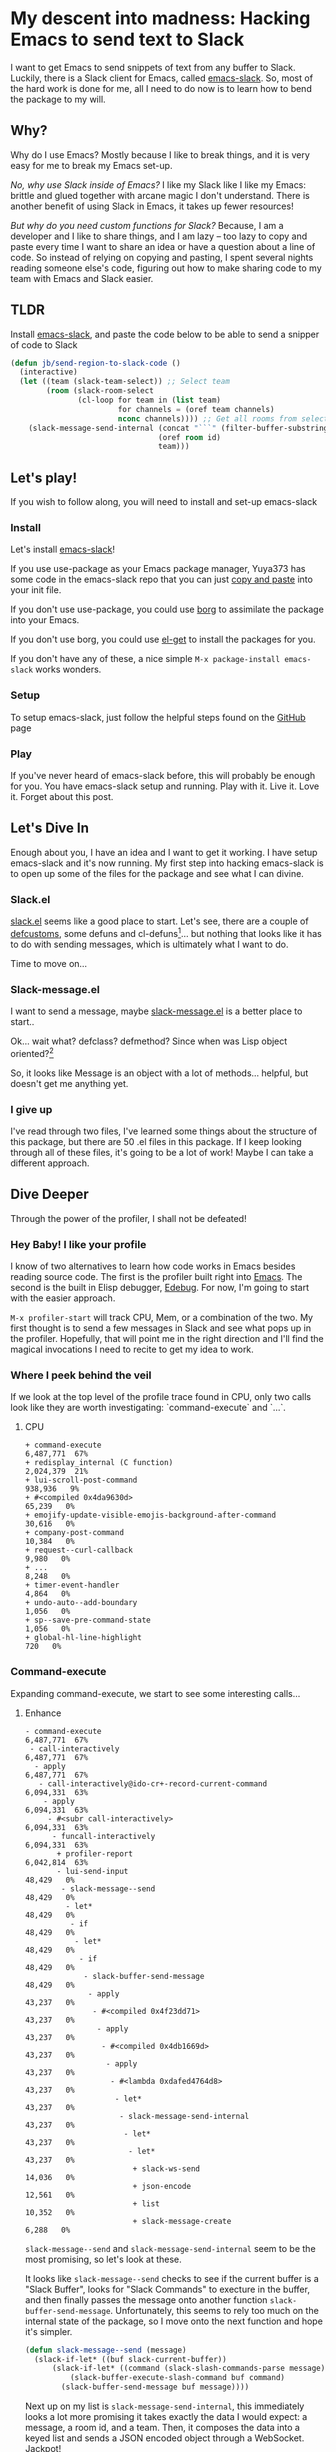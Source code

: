 * My descent into madness: Hacking Emacs to send text to Slack

I want to get Emacs to send snippets of text from any buffer to Slack. Luckily, there is a Slack client for Emacs, called [[https://github.com/yuya373/emacs-slack][emacs-slack]]. So, most of the hard work is done for me, all I need to do now is to learn how to bend the package to my will.

** Why?
Why do I use Emacs? Mostly because I like to break things, and it is very easy for me to break my Emacs set-up.

/No, why use Slack inside of Emacs?/ I like my Slack like I like my Emacs: brittle and glued together with arcane magic I don't understand. There is another benefit of using Slack in Emacs, it takes up fewer resources!

/But why do you need custom functions for Slack?/ Because, I am a developer and I like to share things, and I am lazy -- too lazy to copy and paste every time I want to share an idea or have a question about a line of code. So instead of relying on copying and pasting, I spent several nights reading someone else's code, figuring out how to make sharing code to my team with Emacs and Slack easier.

** TLDR
Install [[https://github.com/yuya373/emacs-slack][emacs-slack]], and paste the code below to be able to send a snipper of code to Slack
#+BEGIN_SRC emacs-lisp
  (defun jb/send-region-to-slack-code ()
    (interactive)
    (let ((team (slack-team-select)) ;; Select team
          (room (slack-room-select
                 (cl-loop for team in (list team)
                          for channels = (oref team channels)
                          nconc channels)))) ;; Get all rooms from selected team
      (slack-message-send-internal (concat "```" (filter-buffer-substring (region-beginning) (region-end)) "```")
                                   (oref room id)
                                   team)))
#+END_SRC
** Let's play!
If you wish to follow along, you will need to install and set-up emacs-slack
*** Install
Let's install [[https://github.com/yuya373/emacs-slack][emacs-slack]]!

If you use use-package as your Emacs package manager, Yuya373 has some code in the emacs-slack repo that you can just [[https://github.com/yuya373/emacs-slack#configure][copy and paste]] into your init file.

If you don't use use-package, you could use [[https://github.com/emacscollective/borg][borg]] to assimilate the package into your Emacs.

If you don't use borg, you could use [[https://github.com/dimitri/el-get][el-get]] to install the packages for you.

If you don't have any of these, a nice simple ~M-x package-install emacs-slack~ works wonders.
*** Setup
To setup emacs-slack, just follow the helpful steps found on the [[https://github.com/yuya373/emacs-slack#how-to-get-token-the-harder-yet-officially-sanctioned-way][GitHub]] page
*** Play
 If you've never heard of emacs-slack before, this will probably be enough for you. You have emacs-slack setup and running. Play with it. Live it. Love it. Forget about this post.
** Let's Dive In
Enough about you, I have an idea and I want to get it working. I have setup emacs-slack and it's now running. My first step into hacking emacs-slack is to open up some of the files for the package and see what I can divine.
*** Slack.el
[[https://github.com/yuya373/emacs-slack/blob/master/slack.el][slack.el]] seems like a good place to start.
Let's see, there are a couple of [[https://www.gnu.org/software/emacs/manual/html_node/eintr/defcustom.html][defcustoms]], some defuns and cl-defuns[fn:1]... but nothing that looks like it has to do with sending messages, which is ultimately what I want to do.

Time to move on...
*** Slack-message.el
I want to send a message, maybe [[https://github.com/yuya373/emacs-slack/blob/master/slack-message.el][slack-message.el]] is a better place to start..

Ok... wait what? defclass? defmethod? Since when was Lisp object oriented?[fn:2]

So, it looks like Message is an object with a lot of methods... helpful, but doesn't get me anything yet.
*** I give up
I've read through two files, I've learned some things about the structure of this package, but there are 50 .el files in this package. If I keep looking through all of these files, it's going to be a lot of work! Maybe I can take a different approach.
** Dive Deeper

[[./images/power_of_grayskull.jpg]]

Through the power of the profiler, I shall not be defeated!

*** Hey Baby! I like your profile
I know of two alternatives to learn how code works in Emacs besides reading source code. The first is the profiler built right into [[https://www.gnu.org/software/emacs/manual/html_node/elisp/Profiling.html][Emacs]]. The second is the built in Elisp debugger, [[https://www.gnu.org/software/emacs/manual/html_node/elisp/Edebug.html#Edebug][Edebug]]. For now, I'm going to start with the easier approach.

~M-x profiler-start~ will track CPU, Mem, or a combination of the two. My first thought is to send a few messages in Slack and see what pops up in the profiler. Hopefully, that will point me in the right direction and I'll find the magical invocations I need to recite to get my idea to work.

*** Where I peek behind the veil
If we look at the top level of the profile trace found in CPU, only two calls look like they are worth investigating: `command-execute` and `...`.
**** CPU
#+BEGIN_SRC
+ command-execute                                           6,487,771  67%
+ redisplay_internal (C function)                           2,024,379  21%
+ lui-scroll-post-command                                     938,936   9%
+ #<compiled 0x4da9630d>                                       65,239   0%
+ emojify-update-visible-emojis-background-after-command        30,616   0%
+ company-post-command                                         10,384   0%
+ request--curl-callback                                        9,980   0%
+ ...                                                           8,248   0%
+ timer-event-handler                                           4,864   0%
+ undo-auto--add-boundary                                       1,056   0%
+ sp--save-pre-command-state                                    1,056   0%
+ global-hl-line-highlight                                        720   0%
#+END_SRC
*** Command-execute
Expanding command-execute, we start to see some interesting calls...
**** Enhance

#+BEGIN_SRC
- command-execute                                           6,487,771  67%
 - call-interactively                                       6,487,771  67%
  - apply                                                   6,487,771  67%
   - call-interactively@ido-cr+-record-current-command      6,094,331  63%
    - apply                                                 6,094,331  63%
     - #<subr call-interactively>                           6,094,331  63%
      - funcall-interactively                               6,094,331  63%
       + profiler-report                                    6,042,814  63%
       - lui-send-input                                        48,429   0%
        - slack-message--send                                  48,429   0%
         - let*                                                48,429   0%
          - if                                                 48,429   0%
           - let*                                              48,429   0%
            - if                                               48,429   0%
             - slack-buffer-send-message                       48,429   0%
              - apply                                          43,237   0%
               - #<compiled 0x4f23dd71>                        43,237   0%
                - apply                                        43,237   0%
                 - #<compiled 0x4db1669d>                      43,237   0%
                  - apply                                      43,237   0%
                   - #<lambda 0xdafed4764d8>                   43,237   0%
                    - let*                                     43,237   0%
                     - slack-message-send-internal             43,237   0%
                      - let*                                   43,237   0%
                       - let*                                  43,237   0%
                        + slack-ws-send                        14,036   0%
                        + json-encode                          12,561   0%
                        + list                                 10,352   0%
                        + slack-message-create                  6,288   0%
#+END_SRC

~slack-message--send~ and ~slack-message-send-internal~ seem to be the most promising, so let's look at these.

It looks like ~slack-message--send~ checks to see if the current buffer is a "Slack Buffer", looks for "Slack Commands" to execture in the buffer, and then finally passes the message onto another function ~slack-buffer-send-message~. Unfortunately, this seems to rely too much on the internal state of the package, so I move onto the next function and hope it's simpler.

#+BEGIN_SRC emacs-lisp
  (defun slack-message--send (message)
    (slack-if-let* ((buf slack-current-buffer))
        (slack-if-let* ((command (slack-slash-commands-parse message)))
            (slack-buffer-execute-slash-command buf command)
          (slack-buffer-send-message buf message))))
#+END_SRC

Next up on my list is ~slack-message-send-internal~, this immediately looks a lot more promising it takes exactly the data I would expect: a message, a room id, and a team. Then, it composes the data into a keyed list and sends a JSON encoded object through a WebSocket. Jackpot!

#+BEGIN_SRC emacs-lisp
  (defun slack-message-send-internal (message channel-id team)
    (slack-message-inc-id team)
    (with-slots (message-id sent-message self-id) team
      (let* ((m (list :id message-id
                      :channel channel-id
                      :type "message"
                      :user self-id
                      :text (slack-message-prepare-links
                             (slack-escape-message message)
                             team)))
             (json (json-encode m))
             (obj (slack-message-create m team)))
        (slack-ws-send json team)
        (puthash message-id obj sent-message))))
#+END_SRC

Now onto my next problem...

*** I've got 99 problems
The Emacs profiler is nice to see what is being called, but how do I see what the data structures look like? I mean I need to know what they look like to insert them in the ~send-message-send-internal~, right?

[[https://www.gnu.org/software/emacs/manual/html_node/elisp/Edebug.html#Edebug][Edebug]] to the rescue! If you have any intention of writing elisp, I recommend you read this section of the Emacs Manual. I've only recently discovered Edebug, but it has quickly become an invaluable tool when I explore code.

**** Tracing through slack-message--send

I know what function I want to inspect, slack-message-send-internal, but I'm also curious how does data transform and build up as it's moving through this system? To answer that question we need to start inspecting earlier in the call chain. We've all ready taken a quick look at slack-send--message, so let's add a [[https://www.gnu.org/software/emacs/manual/html_node/elisp/Source-Breakpoints.html#Source-Breakpoints][source breakpoint]], and [[https://www.gnu.org/software/emacs/manual/html_node/elisp/Instrumenting.html#Instrumenting][instrument]] the function.

#+BEGIN_SRC emacs-lisp
  (defun slack-message--send (message)
    (edebug)
    (slack-if-let* ((buf slack-current-buffer))
        (slack-if-let* ((command (slack-slash-commands-parse message)))
            (slack-buffer-execute-slash-command buf command)
          (slack-buffer-send-message buf message))))
#+END_SRC

I've added a breakpoint into the function ~(edebug)~, now we just need to instrument the function. An easy way to instrument functions is to move my cursor to the beggining of the function definition and call ~M-x edebug-eval-top-level-form~, this evaluates the current function and instruments it so Edebug can perform its magic.

After tracing through the functions I see that message, channel-id, and team have the following structure:

| message    | #("Hello World" 0 4 (fontified t ws-butler-chg chg)) |
| channel-id | "D884GPDM0"                                   |
| team       | #23=#<slack-team slack-team-454a4604>         |

What it looks like is message can be any real string, but I still need to find out ways to select the team and channel I want to post to.
*** (defun slack-channel-select ())
Luckily, I have a good idea of where to look to find out how to gather this information. Every time I want to enter a Slack channel I run the command ~M-x slack-channel-select~, so let's take a look at that.

#+BEGIN_SRC emacs-lisp
(defun slack-channel-select ()
  (interactive)
  (let* ((team (slack-team-select))
         (room (slack-room-select
                (cl-loop for team in (list team)
                         for channels = (oref team channels)
                         nconc channels))))
    (slack-room-display room team)))
#+END_SRC

That looks perfect, I can copy and paste 90% of this code into my own function and we'll have something close to working.

*** My first success, "Hello World"

My first test was to see if I could quickly modify this function to get a prototype working.

#+BEGIN_SRC emacs-lisp
  (defun jb/say-hello-to-slack ()
    (interactive)
    (let* ((team (slack-team-select))
           (room (slack-room-select
                  (cl-loop for team in (list team)
                           for channels = (oref team channels)
                           nconc channels))))
      (slack-message-send-internal "Hello World"
                                   (oref room id)
                                   team)))
#+END_SRC

Now to test it!

[[./images/HelloWorld.mp4][Example of the above function working]]

Works beautifully!
*** Learning about Regions, Buffers and everything between

Now my last problem I need to solve, I need to figure out how to copy a region of text. I'm not sure how to do that but I do know of a great resource for when trying to learn elisp, Emac's own [[https://www.gnu.org/software/emacs/manual/html_node/elisp/][Elisp Manual]][fn:4]. The keys parts that we need to be aware of from the elisp manual are [[https://www.gnu.org/software/emacs/manual/html_node/elisp/The-Region.html#The-Region][Regions]] and [[https://www.gnu.org/software/emacs/manual/html_node/elisp/Buffer-Contents.html#Buffer-Contents][Buffer Contents.]]

As an example of how I learned to programmatically access text in a region, I've outlined a simple function below that prints out the content of a selected region to the minibuffer.
#+BEGIN_SRC emacs-lisp
  (defun jb/echo-region ()
    (interactive)
    (message (filter-buffer-substring (region-beginning) (region-end))))
#+END_SRC

This finally leads me to have all the tools to create a function where I can post from any buffer into slack

#+BEGIN_SRC emacs-lisp
  (defun jb/send-region-to-slack ()
    (interactive)
    (let ((team (slack-team-select)) ;; Select team
          (room (slack-room-select
                 (cl-loop for team in (list team)
                          for channels = (oref team channels)
                          nconc channels)))) ;; Get all rooms from selected team
      (slack-message-send-internal (filter-buffer-substring (region-beginning) (region-end))
                                   (oref room id)
                                   team)))
#+END_SRC

*** Where I make my text prettier

I have one last enhancement to my function that I want to make: I am almost always going to be sending some chunk of code to Slack, so I want to wrap it in three backticks so Slack will apply the proper markup to it.

#+BEGIN_SRC emacs-lisp
  (defun jb/send-region-to-slack-code ()
    (interactive)
    (let ((team (slack-team-select)) ;; Select team
          (room (slack-room-select
                 (cl-loop for team in (list team)
                          for channels = (oref team channels)
                          nconc channels)))) ;; Get all rooms from selected team
      (slack-message-send-internal (concat "```"(filter-buffer-substring (region-beginning) (region-end)) "```")
                                   (oref room id)
                                   team)))
#+END_SRC

** Footnotes
[fn:1] As I was reading through the slack code I found it interesting that Emacs' defun was different from a CL implementation of defun. Richard Stalman hated how you could use keys to destructure arguments in Common Lisp and chose to omit that feature in elisp. https://www.emacswiki.org/emacs/KeywordArguments

[fn:2] Fun note, Emacs Lisp has had an object system, "[[https://www.gnu.org/software/emacs/manual/html_node/eieio/][Enhanced Implementation of Emacs Interpreted Objects]]", since at least 2007 and maybe earlier[fn:3].

[fn:3] EIEIO is actually inspired by [[https://en.wikipedia.org/wiki/Common_Lisp_Object_System][Common Lisp Object System]], doing this dive into Emacs-Slack is teaching me so much about Emacs and Common Lisp!

[fn:4] This is a lie, I did not know about this manual until I started writing this dev diary. This would have saved me hours of very poor google-fu.
